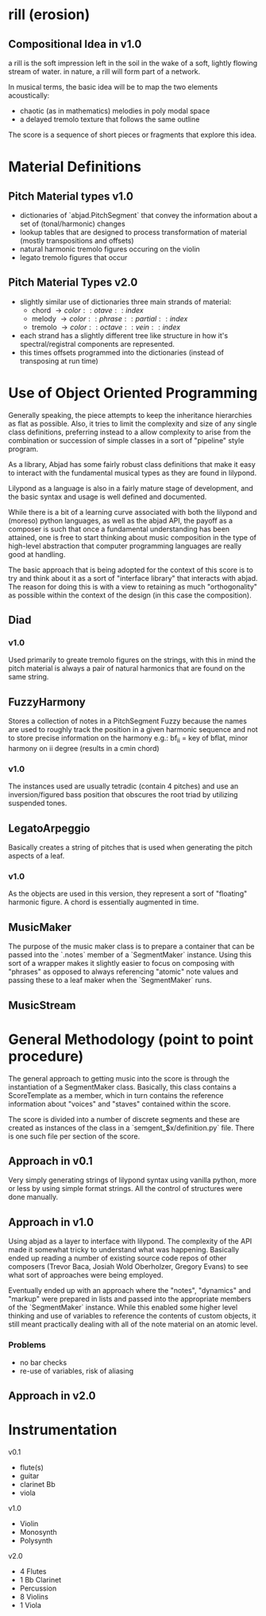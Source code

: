 * rill (erosion)

** Compositional Idea in v1.0 
a rill is the soft impression left in the soil in the wake of a soft, lightly 
flowing stream of water. in nature, a rill will form part of a network. 

In musical terms, the basic idea will be to map the two elements acoustically: 
 
 + chaotic (as in mathematics) melodies in poly modal space
 + a delayed tremolo texture that follows the same outline 

The score is a sequence of short pieces or fragments that explore this
idea.  


* Material Definitions
** Pitch Material types v1.0
+ dictionaries of `abjad.PitchSegment` that convey the information about a set of (tonal/harmonic)
  changes 
+ lookup tables that are designed to process transformation of
  material (mostly transpositions and offsets)
+ natural harmonic tremolo figures occuring on the violin
+ legato tremolo figures that occur 

** Pitch Material Types v2.0

+ slightly similar use of dictionaries three main strands of material:
  - chord \rightarrow { color::otave::index }
  - melody \rightarrow { color::phrase::partial::index }
  - tremolo \rightarrow { color::octave::vein::index }
+ each strand has a slightly different tree like structure in how it's
  spectral/registral components are represented.  
+ this times offsets programmed into the dictionaries (instead of
  transposing at run time)

* Use of Object Oriented Programming
Generally speaking, the piece attempts to keep the inheritance
hierarchies as flat as possible. Also, it tries to limit the
complexity and size of any single class definitions, preferring
instead to a allow complexity to arise from the combination or
succession of simple classes in a sort of "pipeline" style program. 

As a library, Abjad has some fairly robust class definitions that
make it easy to interact with the fundamental musical types as they
are found in lilypond. 

Lilypond as a language is also in a fairly mature stage of
development, and the basic syntax and usage is well defined and
documented. 

While there is a bit of a learning curve associated with both the
lilypond and (moreso) python languages, as well as the abjad API, the
payoff as a composer is such that once a fundamental understanding has
been attained, one is free to start thinking about music composition
in the type of high-level abstraction that computer programming
languages are really good at handling.  

The basic approach that is being adopted for the context of this score
is to try and think about it as a sort of "interface library" that
interacts with abjad. The reason for doing this is with a view to
retaining as much "orthogonality" as possible within the context of
the design (in this case the composition). 
 
** Diad
*** v1.0
Used primarily to greate tremolo figures on the strings, with this in
mind the pitch material is always a pair of natural harmonics that are
found on the same string. 

** FuzzyHarmony 
Stores a collection of notes in a PitchSegment Fuzzy because the names
are used to roughly track the position in a given harmonic sequence
and not to store precise information on the harmony e.g.: bf_ii = key
of bflat, minor harmony on ii degree (results in a cmin chord)

*** v1.0
The instances used are usually tetradic (contain 4 pitches)
and use an inversion/figured bass position that obscures the root
triad by utilizing suspended tones.  

** LegatoArpeggio
Basically creates a string of pitches that is used when generating the
pitch aspects of a leaf.

*** v1.0
As the objects are used in this version, they represent a sort of
"floating" harmonic figure. A chord is essentially augmented in time. 

** MusicMaker
The purpose of the music maker class is to prepare a container that
can be passed into the `.notes` member of a `SegmentMaker`
instance. Using this sort of a wrapper makes it slightly easier to
focus on composing with "phrases" as opposed to always referencing
"atomic" note values and passing these to a leaf maker when the
`SegmentMaker` runs. 

** MusicStream 


* General Methodology (point to point procedure)

The general approach to getting music into the score is through the
instantiation of a SegmentMaker class. Basically, this class contains
a ScoreTemplate as a member, which in turn contains the reference information
about "voices" and "staves" contained within the score. 

The score is divided into a number of discrete segments and these are
created as instances of the class in a `semgent_$x/definition.py`
file. There is one such file per section of the score. 

** Approach in v0.1
Very simply generating strings of lilypond syntax using vanilla
python, more or less by using simple format strings. All the control
of structures were done manually.   

** Approach in v1.0 
Using abjad as a layer to interface with lilypond. The complexity of
the API made it somewhat tricky to understand what was
happening. Basically ended up reading a number of existing source code
repos of other composers (Trevor Baca, Josiah Wold Oberholzer, Gregory
Evans) to see what sort of approaches were being employed. 

Eventually ended up with an approach where the "notes", "dynamics" and
"markup" were prepared in lists and passed into the appropriate
members of the `SegmentMaker` instance. While this enabled some higher
level thinking and use of variables to reference the contents of
custom objects, it still meant practically dealing with all of the
note material on an atomic level.

*** Problems
+ no bar checks
+ re-use of variables, risk of aliasing

** Approach in v2.0 
   

* Instrumentation

v0.1
 + flute(s) 
 + guitar 
 + clarinet Bb
 + viola

v1.0
+ Violin
+ Monosynth
+ Polysynth

v2.0
+ 4 Flutes
+ 1 Bb Clarinet
+ Percussion
+ 8 Violins
+ 1 Viola
  
